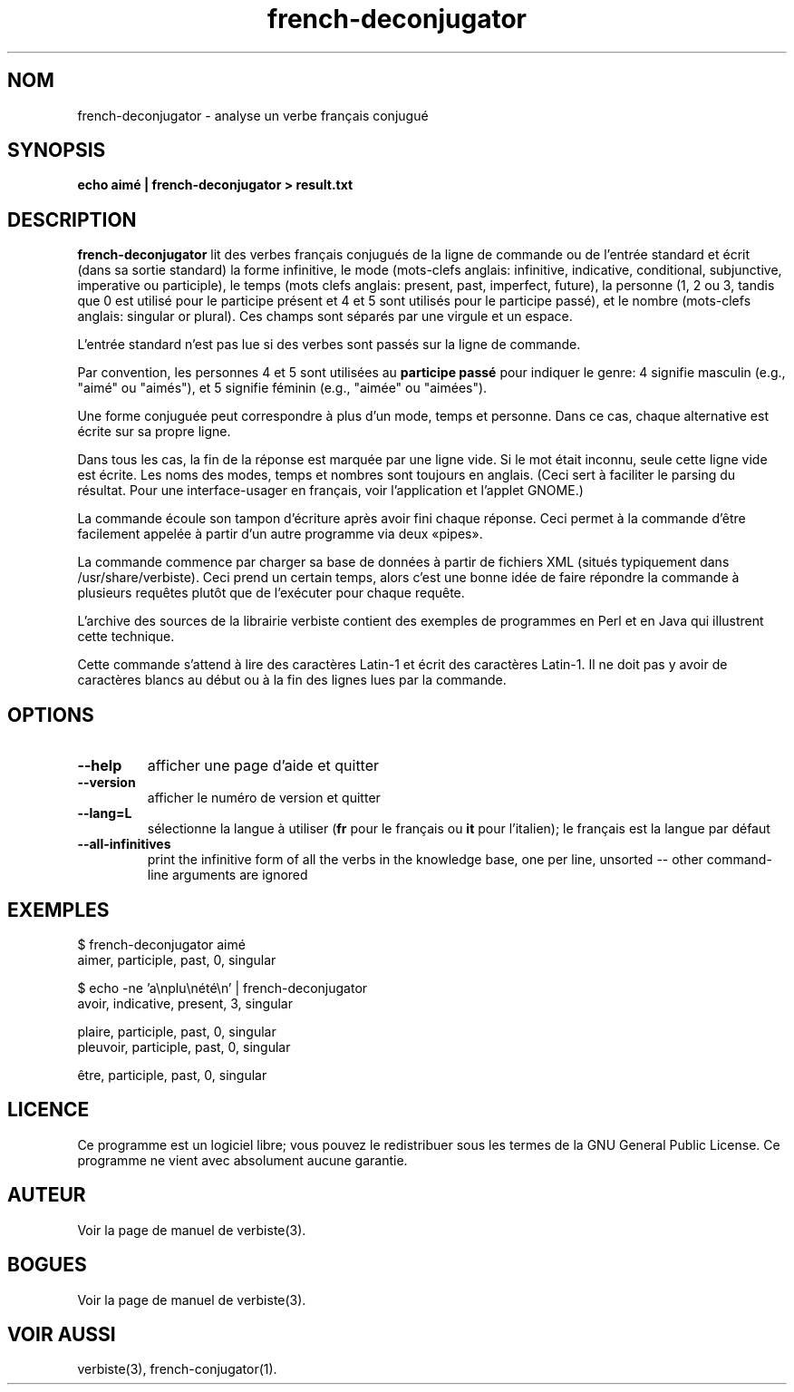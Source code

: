 .\" $Id: french-deconjugator.1.in,v 1.11 2013/07/18 03:13:05 sarrazip Exp $
.\" french-deconjugator - Analyzer of conjugated French verbs
.\" verbiste - French conjugation system
.\" Copyright (C) 2003-2009 Pierre Sarrazin <http://sarrazip.com/>
.\"
.\" This program is free software; you can redistribute it and/or
.\" modify it under the terms of the GNU General Public License
.\" as published by the Free Software Foundation; either version 2
.\" of the License, or (at your option) any later version.
.\"
.\" This program is distributed in the hope that it will be useful,
.\" but WITHOUT ANY WARRANTY; without even the implied warranty of
.\" MERCHANTABILITY or FITNESS FOR A PARTICULAR PURPOSE.  See the
.\" GNU General Public License for more details.
.\"
.\" You should have received a copy of the GNU General Public License
.\" along with this program; if not, write to the Free Software
.\" Foundation, Inc., 51 Franklin Street, Fifth Floor, Boston, MA
.\" 02110-1301, USA.
.\"
.\"
.TH french-deconjugator "1" "6 avril 2014" "" ""
.SH NOM
french-deconjugator - analyse un verbe fran\(,cais conjugu\('e
.SH SYNOPSIS
.B echo aim\('e | french-deconjugator > result.txt
.SH DESCRIPTION
\fBfrench-deconjugator\fR
lit des verbes fran\(,cais conjugu\('es
de la ligne de commande ou de l'entr\('ee standard
et \('ecrit (dans sa sortie standard)
la forme infinitive,
le mode (mots-clefs anglais: 
infinitive, indicative, conditional, subjunctive,
imperative ou participle),
le temps (mots clefs anglais:
present, past, imperfect, future),
la personne (1, 2 ou 3,
tandis que 0 est utilis\('e pour le participe pr\('esent
et 4 et 5 sont utilis\('es pour le participe pass\('e),
et
le nombre (mots-clefs anglais: 
singular or plural).
Ces champs sont s\('epar\('es par une virgule et un espace.
.PP
L'entr\('ee standard n'est pas lue si des verbes sont pass\('es sur la
ligne de commande.
.PP
Par convention, les personnes 4 et 5 sont utilis\('ees au
\fBparticipe pass\('e\fR
pour indiquer le genre:
4 signifie masculin (e.g., "aim\('e" ou "aim\('es"),
et 5 signifie f\('eminin (e.g., "aim\('ee" ou "aim\('ees").
.PP
Une forme conjugu\('ee peut correspondre \(`a plus d'un mode, temps et personne.
Dans ce cas, chaque alternative est \('ecrite sur sa propre ligne.
.PP
Dans tous les cas, la fin de la r\('eponse est marqu\('ee par une ligne vide.
Si le mot \('etait inconnu, seule cette ligne vide est \('ecrite.
Les noms des modes, temps et nombres sont toujours en anglais.
(Ceci sert \(`a faciliter le parsing du r\('esultat.
Pour une interface-usager en fran\(,cais, voir l'application et l'applet GNOME.)
.PP
La commande \('ecoule son tampon d'\('ecriture apr\(`es avoir fini chaque r\('eponse.
Ceci permet \(`a la commande d'\(^etre facilement appel\('ee \(`a partir d'un autre
programme via deux \(Fopipes\(Fc.
.PP
La commande commence par charger sa base de donn\('ees \(`a partir de fichiers XML
(situ\('es typiquement dans /usr/share/verbiste).
Ceci prend un certain temps, alors c'est une bonne id\('ee de faire r\('epondre
la commande \(`a plusieurs requ\(^etes plut\(^ot que de l'ex\('ecuter pour chaque requ\(^ete.
.PP
L'archive des sources de la librairie verbiste contient des exemples
de programmes en Perl et en Java qui illustrent cette technique.
.PP
Cette commande s'attend \(`a lire des caract\(`eres Latin-1 et \('ecrit
des caract\(`eres Latin-1.
Il ne doit pas y avoir de caract\(`eres blancs au d\('ebut ou \(`a la fin 
des lignes lues par la commande.
.SH OPTIONS
.TP
\fB\-\-help\fR
afficher une page d'aide et quitter
.TP
\fB\-\-version\fR
afficher le num\('ero de version et quitter
.TP
\fB\-\-lang=L\fR
s\('electionne la langue \(`a utiliser
(\fBfr\fR pour le fran\(,cais ou \fBit\fR pour l'italien);
le fran\(,cais est la langue par d\('efaut
.TP
\fB\-\-all-infinitives\fR
print the infinitive form of all the verbs in the knowledge base,
one per line, unsorted -- other command-line arguments are ignored
.SH EXEMPLES
$ french-deconjugator aim\('e
.br
aimer, participle, past, 0, singular
.br

.br
$ echo \-ne 'a\enplu\en\('et\('e\en' | french-deconjugator
.br
avoir, indicative, present, 3, singular

.br
plaire, participle, past, 0, singular
.br
pleuvoir, participle, past, 0, singular
.br

.br
\(^etre, participle, past, 0, singular
.br

.br
.SH LICENCE
Ce programme est un logiciel libre; vous pouvez le redistribuer sous les
termes de la GNU General Public License.
Ce programme ne vient avec absolument aucune garantie.
.SH AUTEUR
Voir la page de manuel de verbiste(3).
.SH BOGUES
Voir la page de manuel de verbiste(3).
.SH VOIR AUSSI
verbiste(3), french-conjugator(1).

